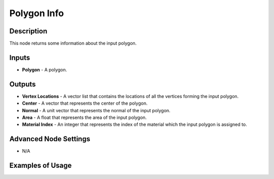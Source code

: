 Polygon Info
============

Description
-----------
This node returns some information about the input polygon.

.. image:: images/polygon_info_node.png
   :width: 160pt

Inputs
------

- **Polygon** - A polygon.

Outputs
-------

- **Vertex Locations** - A vector list that contains the locations of all the vertices forming the input polygon.
- **Center** - A vector that represents the center of the polygon.
- **Normal** - A unit vector that represents the normal of the input polygon.
- **Area** - A float that represents the area of the input polygon.
- **Material Index** - An integer that represents the index of the material which the input polygon is assigned to.

Advanced Node Settings
----------------------

- N/A

Examples of Usage
-----------------

.. image:: gifs/bmesh_mesh_data_node_example.gif
